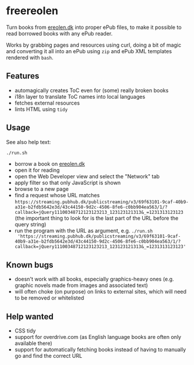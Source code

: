 * freereolen
Turn books from [[https://ereolen.dk][ereolen.dk]] into proper ePub files, to make it possible to read
borrowed books with any ePub reader.

Works by grabbing pages and resources using curl, doing a bit of magic and
converting it all into an ePub using ~zip~ and ePub XML templates rendered with
~bash~.

** Features
+ automagically creates ToC even for (some) really broken books
+ i18n layer to translate ToC names into local languages
+ fetches external resources
+ lints HTML using ~tidy~

** Usage
See also help text:
#+begin_src sh
./run.sh
#+end_src

+ borrow a book on [[https://www.ereolen.dk][ereolen.dk]]
+ open it for reading
+ open the Web Developer view and select the "Network" tab
+ apply filter so that only JavaScript is shown
+ browse to a new page
+ find a request whose URL matches
  ~https://streaming.pubhub.dk/publicstreaming/v3/69f63101-9caf-40b9-a31e-b2fdb5642e3d/43c44150-9d2c-4506-8fe6-c0bb904ea563/1/?callback=jQuery11100348712123123213_123123121313&_=1231313123123~
  (the important thing to look for is the last part of the URL before the query
  string)
+ run the program with the URL as argument, e.g. ~./run.sh
  'https://streaming.pubhub.dk/publicstreaming/v3/69f63101-9caf-40b9-a31e-b2fdb5642e3d/43c44150-9d2c-4506-8fe6-c0bb904ea563/1/?callback=jQuery11100348712123123213_123123121313&_=1231313123123'~

** Known bugs
+ doesn't work with all books, especially graphics-heavy ones (e.g. graphic
  novels made from images and associated text)
+ will often choke (on purpose) on links to external sites, which will need to
  be removed or whitelisted

** Help wanted
+ CSS tidy
+ support for overdrive.com (as English language books are often only available
  there)
+ support for automatically fetching books instead of having to manually go and
  find the correct URL
